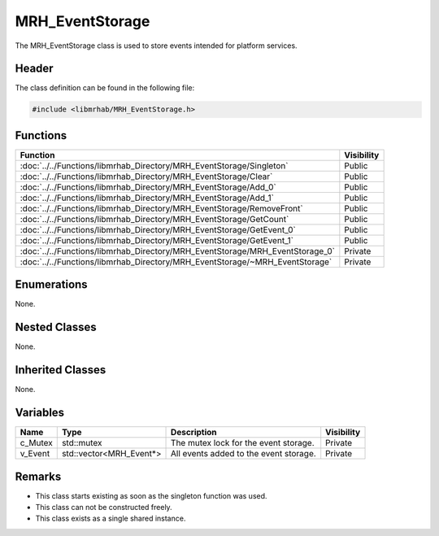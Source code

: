 MRH_EventStorage
================
The MRH_EventStorage class is used to store events intended for platform 
services. 

Header
------
The class definition can be found in the following file:

.. code-block:: c

    #include <libmrhab/MRH_EventStorage.h>


Functions
---------
.. list-table::
    :header-rows: 1

    * - Function
      - Visibility
    * - :doc:`../../Functions/libmrhab_Directory/MRH_EventStorage/Singleton`
      - Public
    * - :doc:`../../Functions/libmrhab_Directory/MRH_EventStorage/Clear`
      - Public
    * - :doc:`../../Functions/libmrhab_Directory/MRH_EventStorage/Add_0`
      - Public
    * - :doc:`../../Functions/libmrhab_Directory/MRH_EventStorage/Add_1`
      - Public
    * - :doc:`../../Functions/libmrhab_Directory/MRH_EventStorage/RemoveFront`
      - Public
    * - :doc:`../../Functions/libmrhab_Directory/MRH_EventStorage/GetCount`
      - Public
    * - :doc:`../../Functions/libmrhab_Directory/MRH_EventStorage/GetEvent_0`
      - Public
    * - :doc:`../../Functions/libmrhab_Directory/MRH_EventStorage/GetEvent_1`
      - Public
    * - :doc:`../../Functions/libmrhab_Directory/MRH_EventStorage/MRH_EventStorage_0`
      - Private
    * - :doc:`../../Functions/libmrhab_Directory/MRH_EventStorage/~MRH_EventStorage`
      - Private


Enumerations
------------
None.

Nested Classes
--------------
None.

Inherited Classes
-----------------
None.

Variables
---------
.. list-table::
    :header-rows: 1

    * - Name
      - Type
      - Description
      - Visibility
    * - c_Mutex
      - std::mutex
      - The mutex lock for the event storage.
      - Private
    * - v_Event
      - std::vector<MRH_Event*>
      - All events added to the event storage.
      - Private


Remarks
-------
* This class starts existing as soon as the singleton function was used.
* This class can not be constructed freely.
* This class exists as a single shared instance.